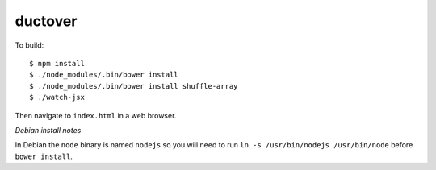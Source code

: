 ========
ductover
========

To build::

  $ npm install
  $ ./node_modules/.bin/bower install
  $ ./node_modules/.bin/bower install shuffle-array
  $ ./watch-jsx

Then navigate to ``index.html`` in a web browser.

*Debian install notes*

In Debian the ``node`` binary is named ``nodejs`` so you will need to run ``ln -s /usr/bin/nodejs /usr/bin/node`` before ``bower install``.
